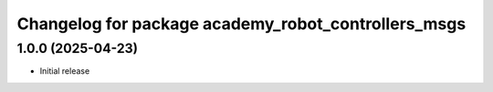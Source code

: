 ^^^^^^^^^^^^^^^^^^^^^^^^^^^^^^^^^^^^^^^^^^^^^^^
Changelog for package academy_robot_controllers_msgs
^^^^^^^^^^^^^^^^^^^^^^^^^^^^^^^^^^^^^^^^^^^^^^^

1.0.0 (2025-04-23)
------------------
* Initial release

